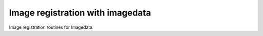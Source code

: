 #################################
Image registration with imagedata
#################################

|Docs Badge| |buildstatus|  |coverage| |pypi|


Image registration routines for Imagedata.


.. |Docs Badge| image:: https://readthedocs.org/projects/imagedata_registration/badge/
    :alt: Documentation Status
    :scale: 100%
    :target: https://imagedata_registration.readthedocs.io

.. |buildstatus| image:: https://github.com/erling6232/imagedata_registration/actions/workflows/ci.yml/badge.svg
    :target: https://github.com/erling6232/imagedata_registration/actions?query=branch%3Amain
    :alt: Build Status

.. _buildstatus: https://github.com/erling6232/imagedata_registration/actions

.. |coverage| image:: https://codecov.io/gh/erling6232/imagedata_registration/branch/main/graph/badge.svg?token=1OPGNXJ8Z3
    :alt: Coverage
    :target: https://codecov.io/gh/erling6232/imagedata_registration

.. |pypi| image:: https://img.shields.io/pypi/v/imagedata-registration.svg
    :target: https://pypi.python.org/pypi/imagedata-registration
    :alt: PyPI Version

